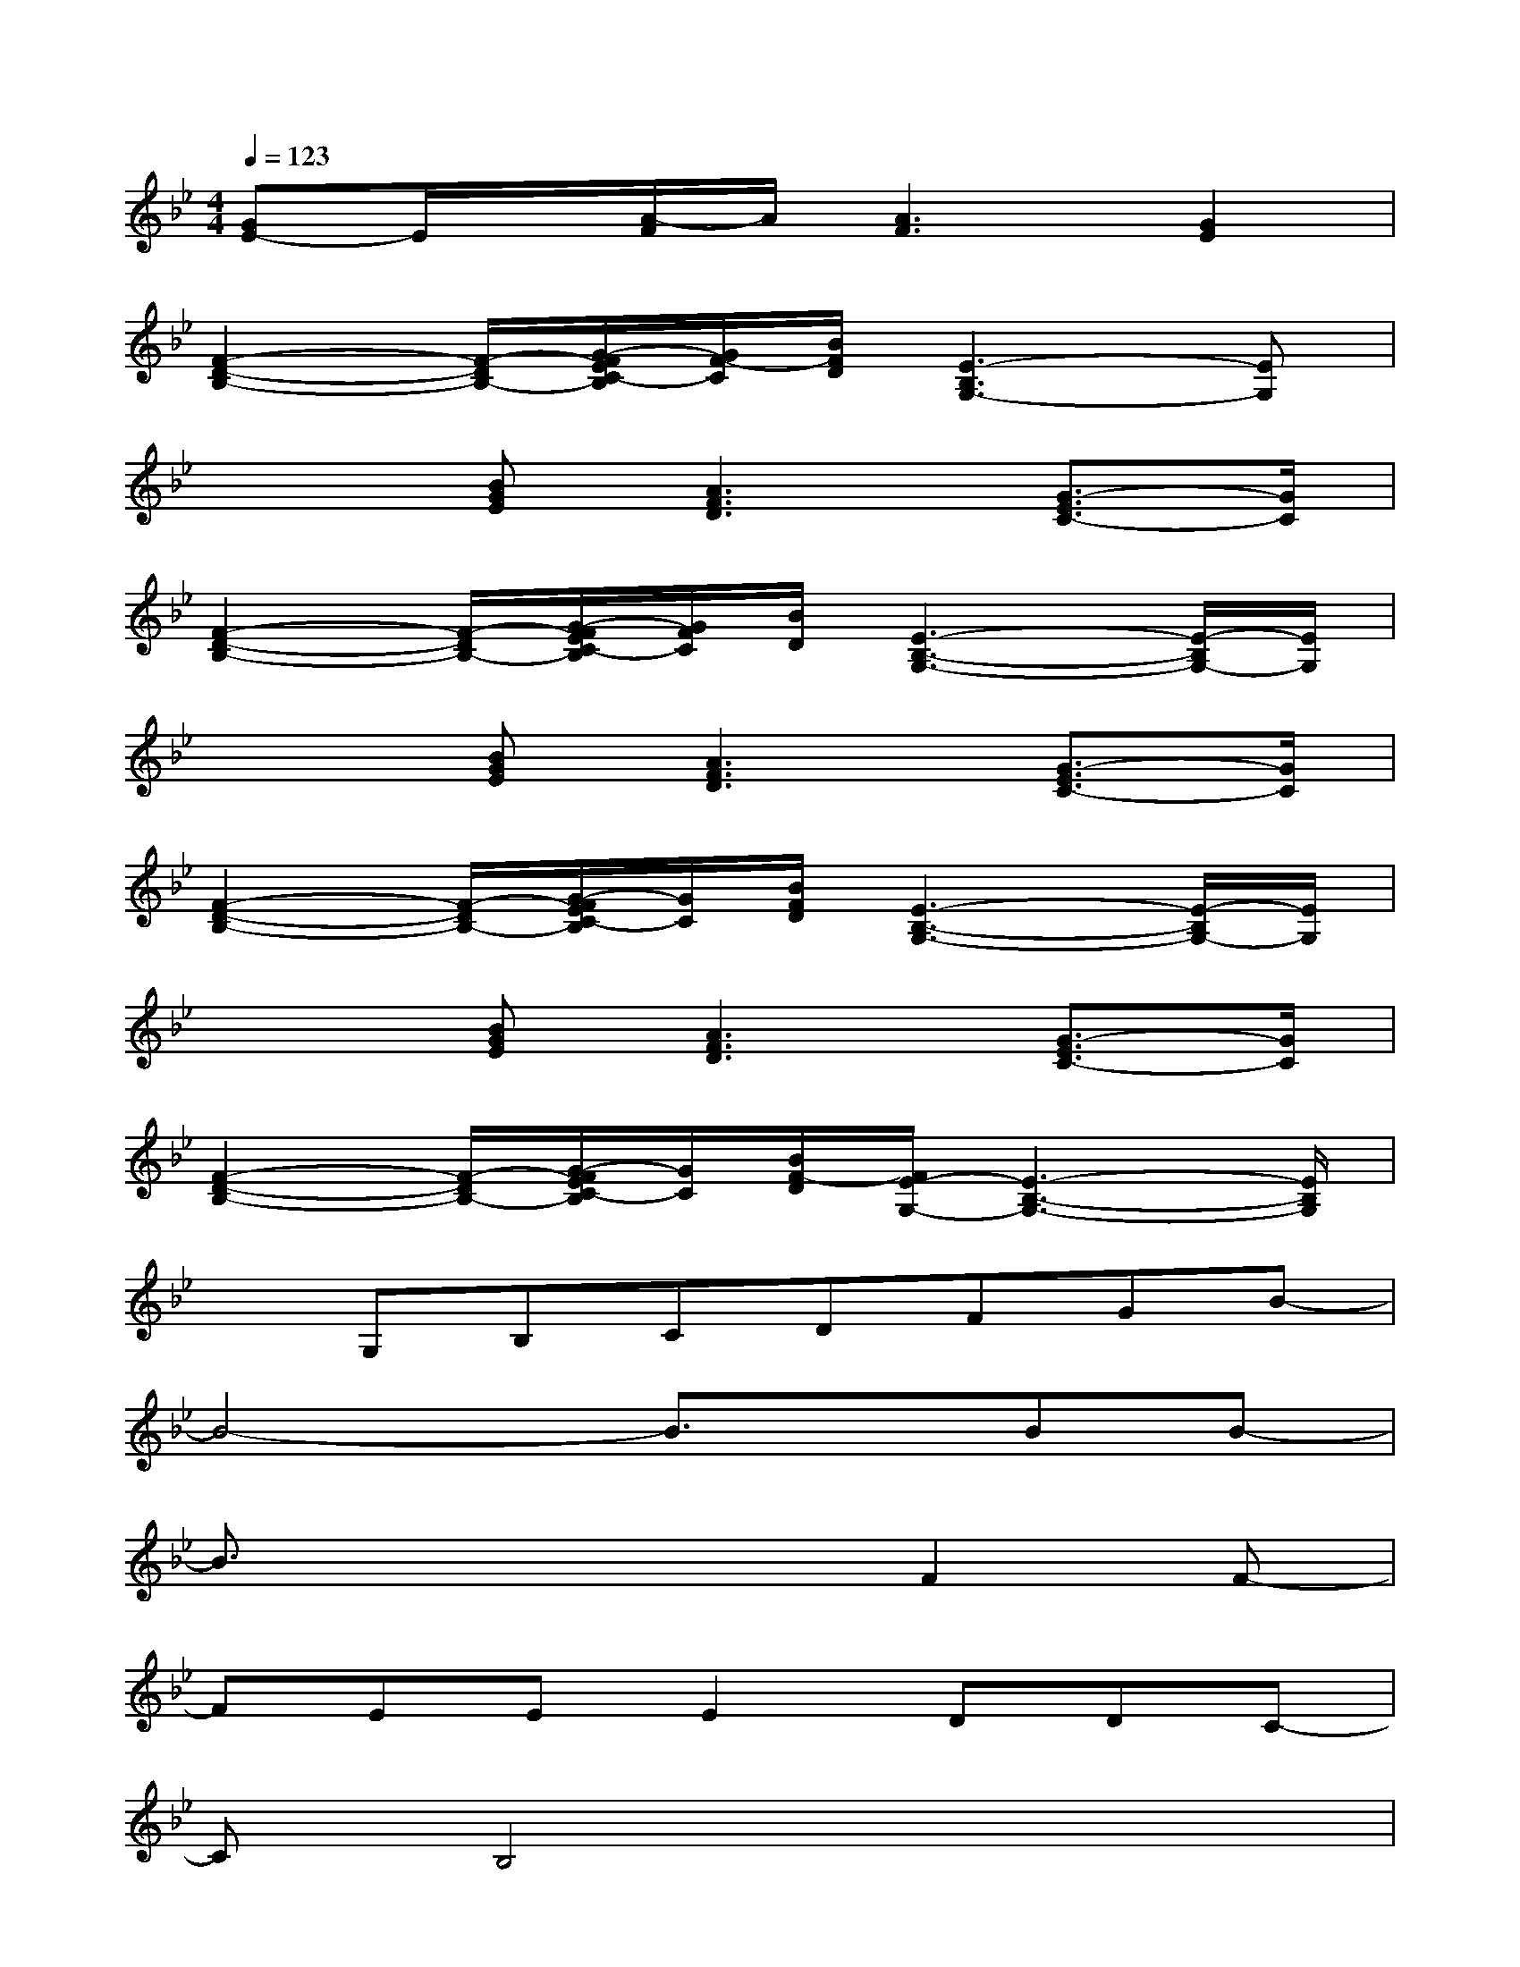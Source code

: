 X:1
T:
M:4/4
L:1/8
Q:1/4=123
K:Bb%2flats
V:1
[GE-]E/2x/2[A/2-F/2]A/2[A3F3][G2E2]|
[F2-D2-B,2-][F/2-D/2B,/2-][G/2-F/2E/2C/2-B,/2][G/2F/2-C/2][B/2F/2D/2][E3-B,3G,3-][EG,]|
x2[BGE][A3F3D3][G3/2-E3/2C3/2-][G/2C/2]|
[F2-D2-B,2-][F/2-D/2B,/2-][G/2-F/2E/2C/2-B,/2][G/2F/2C/2][B/2D/2][E3-B,3-G,3-][E/2-B,/2G,/2-][E/2G,/2]|
x2[BGE][A3F3D3][G3/2-E3/2C3/2-][G/2C/2]|
[F2-D2-B,2-][F/2-D/2B,/2-][G/2-F/2E/2C/2-B,/2][G/2C/2][B/2F/2D/2][E3-B,3-G,3-][E/2-B,/2G,/2-][E/2G,/2]|
x2[BGE][A3F3D3][G3/2-E3/2C3/2-][G/2C/2]|
[F2-D2-B,2-][F/2-D/2B,/2-][G/2-F/2E/2C/2-B,/2][G/2C/2][B/2F/2-D/2][F/2E/2-G,/2-][E3-B,3-G,3-][E/2B,/2G,/2]|
xG,B,CDFGB-|
B4-B3/2x/2BB-|
B3/2x3x/2F2F-|
FEEE2DDC-|
CB,4x3|
x2DD2EFB-|
[B3/2G3/2-]G6-G/2|
[B4-_A4-][B_A]cG-[B-G-]